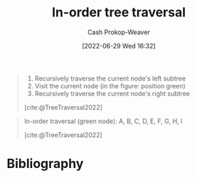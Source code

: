 :PROPERTIES:
:ID:       5069eb5e-f5c6-49de-8329-ba07dafe320e
:LAST_MODIFIED: [2023-09-05 Tue 20:16]
:END:
#+title: In-order tree traversal
#+hugo_custom_front_matter: :slug "5069eb5e-f5c6-49de-8329-ba07dafe320e"
#+author: Cash Prokop-Weaver
#+date: [2022-06-29 Wed 16:32]
#+filetags: :concept:

#+begin_quote
1. Recursively traverse the current node's left subtree
1. Visit the current node (in the figure: position green)
2. Recursively traverse the current node's right subtree

[cite:@TreeTraversal2022]
#+end_quote

#+begin_quote
In-order traversal (green node): A, B, C, D, E, F, G, H, I

[[file:Sorted_binary_tree_ALL_RGB.svg.png]]

[cite:@TreeTraversal2022]
#+end_quote
* Flashcards :noexport:
:PROPERTIES:
:ANKI_DECK: Default
:END:
** Describe :fc:
:PROPERTIES:
:ID:       8f828d9c-1d08-4874-9fa4-336313c31ce7
:ANKI_NOTE_ID: 1656857115107
:FC_CREATED: 2022-07-03T14:05:15Z
:FC_TYPE:  double
:END:
:REVIEW_DATA:
| position | ease | box | interval | due                  |
|----------+------+-----+----------+----------------------|
| front    | 2.50 |   8 |   336.29 | 2024-03-30T21:39:53Z |
| back     | 2.80 |   8 |   534.21 | 2025-01-08T09:11:54Z |
:END:
[[id:5069eb5e-f5c6-49de-8329-ba07dafe320e][In-order tree traversal]]
*** Back
Priority order for traversing the list:

1. Left: Recursively traverse the current node's left subtree, if possible
1. Node: Visit the current node
2. Right: Recursively traverse the current node's right subtree, if possible

*** Source
[cite:@TreeTraversal2022]
* Bibliography
#+print_bibliography:
